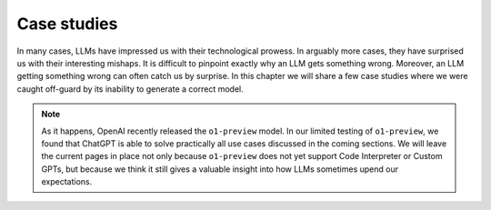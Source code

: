 Case studies
============

.. _case_studies:

In many cases, LLMs have impressed us with their technological prowess. In arguably more cases, they have surprised us
with their interesting mishaps. It is difficult to pinpoint exactly why an LLM gets something wrong. Moreover,
an LLM getting something wrong can often catch us by surprise. In this chapter we will share a few case studies where we
were caught off-guard by its inability to generate a correct model.

.. note::

   As it happens, OpenAI recently released the ``o1-preview`` model. In our limited testing of ``o1-preview``, we found
   that ChatGPT is able to solve practically all use cases discussed in the coming sections. We will leave the current
   pages in place not only because ``o1-preview`` does not yet support Code Interpreter or Custom GPTs, but because we
   think it still gives a valuable insight into how LLMs sometimes upend our expectations.
